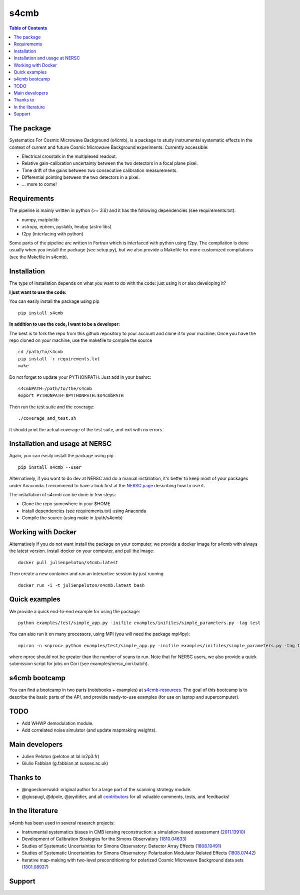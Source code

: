 =============================
s4cmb
=============================

.. image:: https://github.com/JulienPeloton/s4cmb/workflows/s4cmb/badge.svg
    :target: https://github.com/JulienPeloton/s4cmb/actions?query=workflow%3As4cmb

.. image:: https://github.com/JulienPeloton/s4cmb/workflows/PEP8/badge.svg
    :target: https://github.com/JulienPeloton/s4cmb/actions?query=workflow%3APEP8

.. image:: https://coveralls.io/repos/github/JulienPeloton/s4cmb/badge.svg?branch=master
    :target: https://coveralls.io/github/JulienPeloton/s4cmb?branch=master

.. raw:: html

    <img src="https://github.com/JulienPeloton/s4cmb/blob/master/s4cmb/data/intro.png" height="400px">

.. contents:: **Table of Contents**

The package
===============
Systematics For Cosmic Microwave Background (s4cmb), is a package to
study instrumental systematic effects in the context of current and future
Cosmic Microwave Background experiments. Currently accessible:

* Electrical crosstalk in the multiplexed readout.
* Relative gain-calibration uncertainty between the two detectors in a focal plane pixel.
* Time drift of the gains between two consecutive calibration measurements.
* Differential pointing between the two detectors in a pixel.
* ... more to come!

Requirements
===============
The pipeline is mainly written in python (>= 3.6) and it has the following dependencies (see requirements.txt):

* numpy, matplotlib
* astropy, ephem, pyslalib, healpy (astro libs)
* f2py (interfacing with python)

Some parts of the pipeline are written in Fortran which is interfaced with
python using f2py. The compilation is done usually when you install the
package (see setup.py), but we also provide a Makefile for more
customized compilations (see the Makefile in s4cmb).

Installation
===============

The type of installation depends on what you want to do with the code:
just using it or also developing it?

**I just want to use the code:**

You can easily install the package using pip

::

    pip install s4cmb

**In addition to use the code, I want to be a developer:**

The best is to fork the repo from this github repository to your account and clone it to your machine.
Once you have the repo cloned on your machine, use the makefile to compile the source

::

    cd /path/to/s4cmb
    pip install -r requirements.txt
    make

Do not forget to update your PYTHONPATH. Just add in your bashrc:

::

    s4cmbPATH=/path/to/the/s4cmb
    export PYTHONPATH=$PYTHONPATH:$s4cmbPATH

Then run the test suite and the coverage:

::

    ./coverage_and_test.sh

It should print the actual coverage of the test suite, and exit with no errors.

Installation and usage at NERSC
===============

Again, you can easily install the package using pip

::

    pip install s4cmb --user

Alternatively, if you want to do dev at NERSC and do a manual installation, it's better to keep most of your packages under Anaconda.
I recommend to have a look first at the `NERSC page <https://www.nersc.gov/users/data-analytics/data-analytics-2/python/anaconda-python/>`_ describing how to use it.

The installation of s4cmb can be done in few steps:

* Clone the repo somewhere in your $HOME
* Install dependencies (see requirements.txt) using Anaconda
* Compile the source (using make in /path/s4cmb)

Working with Docker
===============
Alternatively if you do not want install the package on your computer,
we provide a docker image for s4cmb with always the latest version. Install
docker on your computer, and pull the image:

::

    docker pull julienpeloton/s4cmb:latest

Then create a new container and run an interactive session by just running

::

    docker run -i -t julienpeloton/s4cmb:latest bash

Quick examples
===============
We provide a quick end-to-end example for using the package:

::

    python examples/test/simple_app.py -inifile examples/inifiles/simple_parameters.py -tag test

You can also run it on many processors, using MPI (you will need the package mpi4py):

::

    mpirun -n <nproc> python examples/test/simple_app.py -inifile examples/inifiles/simple_parameters.py -tag test_MPI

where nproc should not be greater than the number of scans to run.
Note that for NERSC users, we also provide a quick submission script for jobs on Cori (see examples/nersc_cori.batch).

s4cmb bootcamp
===============

You can find a bootcamp in two parts (notebooks + examples) at `s4cmb-resources <https://github.com/JulienPeloton/s4cmb-resources>`_.
The goal of this bootcamp is to describe the basic parts of the API, and provide ready-to-use examples (for use on laptop and supercomputer).


TODO
===============

* Add WHWP demodulation module.
* Add correlated noise simulator (and update mapmaking weights).

Main developers
===============
* Julien Peloton (peloton at lal.in2p3.fr)
* Giulio Fabbian (g.fabbian at sussex.ac.uk)

Thanks to
===============
* @ngoecknerwald: original author for a large part of the scanning strategy module.
* @giuspugl, @dpole, @joydidier, and all `contributors <https://github.com/JulienPeloton/s4cmb/graphs/contributors>`_ for all valuable comments, tests, and feedbacks!

In the literature
===============

s4cmb has been used in several research projects:

* Instrumental systematics biases in CMB lensing reconstruction: a simulation-based assessment (`2011.13910 <https://arxiv.org/abs/2011.13910>`_)
* Development of Calibration Strategies for the Simons Observatory (`1810.04633 <https://arxiv.org/abs/1810.04633>`_)
* Studies of Systematic Uncertainties for Simons Observatory: Detector Array Effects (`1808.10491 <https://arxiv.org/abs/1808.10491>`_)
* Studies of Systematic Uncertainties for Simons Observatory: Polarization Modulator Related Effects (`1808.07442 <https://arxiv.org/abs/1808.07442>`_)
* Iterative map-making with two-level preconditioning for polarized Cosmic Microwave Background data sets (`1801.08937 <https://arxiv.org/abs/1801.08937>`_)

Support
===============

.. raw:: html

    <img src="https://github.com/JulienPeloton/s4cmb/blob/master/s4cmb/data/LOGO-ERC.jpg" height="200px">
